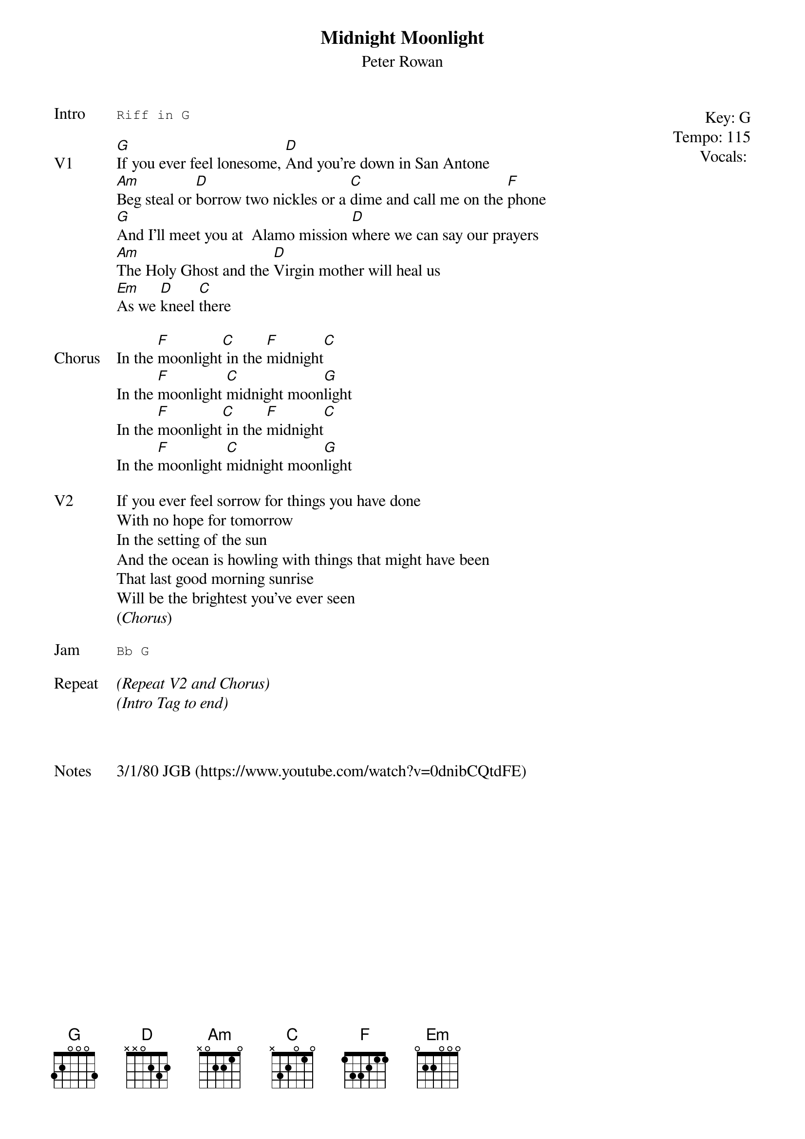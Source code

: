 {t:Midnight Moonlight}
{st:Peter Rowan}
{key: G}
{tempo: 115}
{meta: vocals PJ}

{start_of_textblock label="" flush="right" anchor="line" x="100%"}
Key: %{key}
Tempo: %{tempo}
Vocals: %{vocals}
{end_of_textblock}
{sot: Intro}
Riff in G
{eot}

{sov: V1}
[G]If you ever feel lonesome, [D]And you're down in San Antone
[Am]Beg steal or [D]borrow two nickles or a [C]dime and call me on the [F]phone
[G]And I'll meet you at  Alamo mission [D]where we can say our prayers
[Am]The Holy Ghost and the [D]Virgin mother will heal us
[Em]As we [D]kneel [C]there
{eov}

{sov: Chorus}
In the [F]moonlight[C] in the [F]midnight[C]
In the [F]moonlight [C]midnight moon[G]light
In the [F]moonlight[C] in the [F]midnight[C]
In the [F]moonlight [C]midnight moon[G]light
{eov}

{sov: V2}
If you ever feel sorrow for things you have done
With no hope for tomorrow
In the setting of the sun
And the ocean is howling with things that might have been
That last good morning sunrise
Will be the brightest you've ever seen
(<i>Chorus</i>)
{eov}

{sot: Jam}
Bb G
{eot}

{sov: Repeat}
<i>(Repeat V2 and Chorus)</i>
<i>(Intro Tag to end)</i>
{eov}



{sov: Notes}
3/1/80 JGB (https://www.youtube.com/watch?v=0dnibCQtdFE)
{eov}
